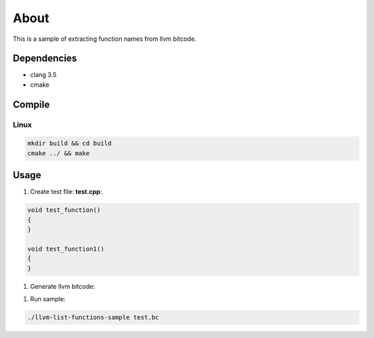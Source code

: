 =====
About
=====

This is a sample of extracting function names from llvm bitcode.


Dependencies
============

* clang 3.5
* cmake


Compile
=======

Linux
-----

.. code-block:: bash

	mkdir build && cd build
	cmake ../ && make


Usage
=====

#. Create test file: **test.cpp**:

.. code-block:: C++

	void test_function()
	{
	}

	void test_function1()
	{
	}


#. Generate llvm bitcode:

.. code-bock:: bash

	clang++-3.5 -c -emit-llvm test.cpp -o test.bc


#. Run sample:

.. code-block:: bash

	./llvm-list-functions-sample test.bc
